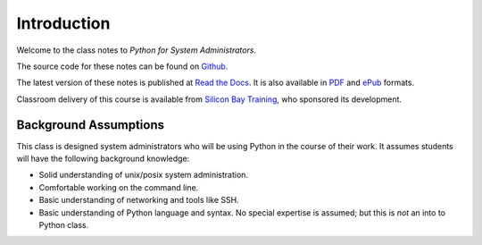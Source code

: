 ************
Introduction
************

Welcome to the class notes to *Python for System Administrators*.  

The source code for these notes can be found on Github_.

The latest version of these notes is published at `Read the Docs`_. It is also
available in PDF_ and ePub_ formats.

Classroom delivery of this course is available from `Silicon Bay Training`_, who
sponsored its development.

.. _PDF: https://media.readthedocs.org/pdf/python-for-system-administrators/latest/python-for-system-administrators.pdf
.. _ePub: https://media.readthedocs.org/epub/python-for-system-administrators/latest/python-for-system-administrators.epub
.. _Github: http://github.com/jmcvetta/python_for_sysadmins
.. _`Read the Docs`: http://python-for-system-administrators.readthedocs.org/
.. _`Silicon Bay Training`: http://sbtrain.com/



Background Assumptions
======================

This class is designed system administrators who will be using Python in the
course of their work.  It assumes students will have the following background
knowledge:

* Solid understanding of unix/posix system administration.

* Comfortable working on the command line.

* Basic understanding of networking and tools like SSH.

* Basic understanding of Python language and syntax.  No special expertise is
  assumed; but this is *not* an into to Python class.


